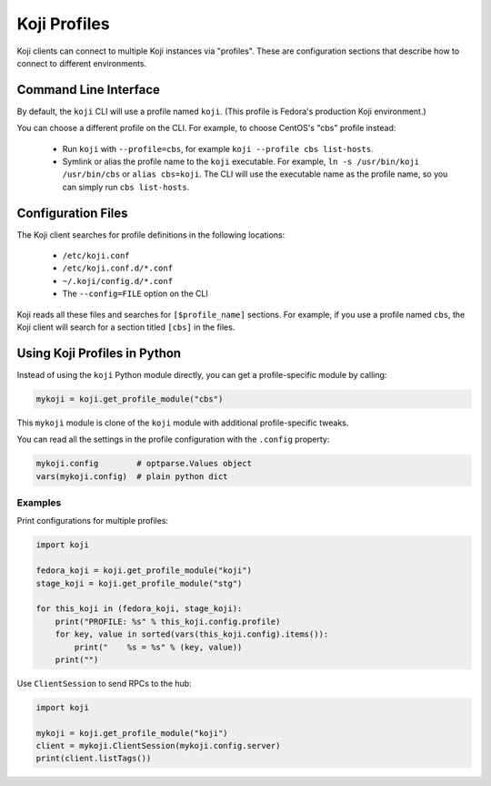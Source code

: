 =============
Koji Profiles
=============

Koji clients can connect to multiple Koji instances via "profiles". These are
configuration sections that describe how to connect to different environments.


Command Line Interface
======================

By default, the ``koji`` CLI will use a profile named ``koji``. (This profile
is Fedora's production Koji environment.)

You can choose a different profile on the CLI. For example, to choose CentOS's
"cbs" profile instead:

 * Run ``koji`` with ``--profile=cbs``, for example ``koji --profile cbs
   list-hosts``.

 * Symlink or alias the profile name to the ``koji`` executable. For example,
   ``ln -s /usr/bin/koji /usr/bin/cbs`` or ``alias cbs=koji``. The CLI will
   use the executable name as the profile name, so you can simply run ``cbs
   list-hosts``.

Configuration Files
===================

The Koji client searches for profile definitions in the following locations:

 * ``/etc/koji.conf``
 * ``/etc/koji.conf.d/*.conf``
 * ``~/.koji/config.d/*.conf``
 * The ``--config=FILE`` option on the CLI

Koji reads all these files and searches for ``[$profile_name]`` sections. For
example, if you use a profile named ``cbs``, the Koji client will search for a
section titled ``[cbs]`` in the files.

Using Koji Profiles in Python
=============================

Instead of using the ``koji`` Python module directly, you can get a
profile-specific module by calling:

.. code-block:: python

    mykoji = koji.get_profile_module("cbs")

This ``mykoji`` module is clone of the ``koji`` module with additional
profile-specific tweaks.

You can read all the settings in the profile configuration with the
``.config`` property:

.. code-block:: python

    mykoji.config        # optparse.Values object
    vars(mykoji.config)  # plain python dict


Examples
--------

Print configurations for multiple profiles:

.. code-block:: python

    import koji

    fedora_koji = koji.get_profile_module("koji")
    stage_koji = koji.get_profile_module("stg")

    for this_koji in (fedora_koji, stage_koji):
        print("PROFILE: %s" % this_koji.config.profile)
        for key, value in sorted(vars(this_koji.config).items()):
            print("    %s = %s" % (key, value))
        print("")


Use ``ClientSession`` to send RPCs to the hub:

.. code-block:: python

    import koji

    mykoji = koji.get_profile_module("koji")
    client = mykoji.ClientSession(mykoji.config.server)
    print(client.listTags())
